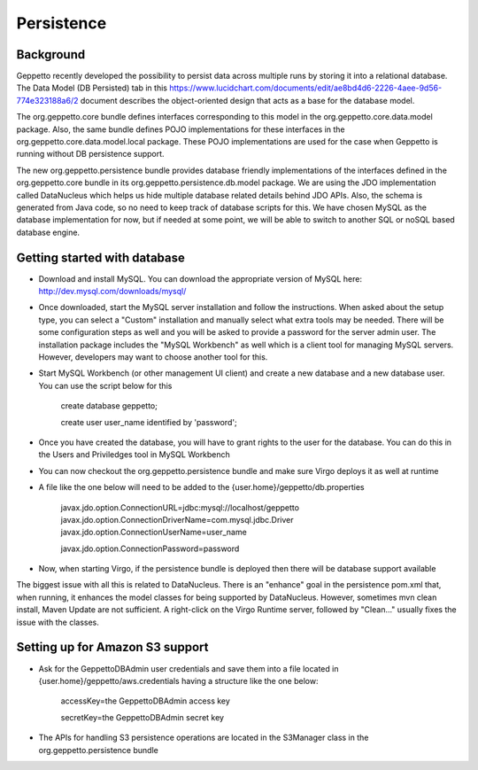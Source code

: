 *************
Persistence
*************

Background
**********

Geppetto recently developed the possibility to persist data across multiple runs by storing it into a relational database. The Data Model (DB Persisted) tab in this https://www.lucidchart.com/documents/edit/ae8bd4d6-2226-4aee-9d56-774e323188a6/2 document describes the object-oriented design that acts as a base for the database model.

The org.geppetto.core bundle defines interfaces corresponding to this model in the org.geppetto.core.data.model package. Also, the same bundle defines POJO implementations for these interfaces in the org.geppetto.core.data.model.local package. These POJO implementations are used for the case when Geppetto is running without DB persistence support.

The new org.geppetto.persistence bundle provides database friendly implementations of the interfaces defined in the org.geppetto.core bundle in its org.geppetto.persistence.db.model package. We are using the JDO implementation called DataNucleus which helps us hide multiple database related details behind JDO APIs. Also, the schema is generated from Java code, so no need to keep track of database scripts for this. We have chosen MySQL as the database implementation for now, but if needed at some point, we will be able to switch to another SQL or noSQL based database engine.

Getting started with database
*****************************

* Download and install MySQL. You can download the appropriate version of MySQL here: http://dev.mysql.com/downloads/mysql/
* Once downloaded, start the MySQL server installation and follow the instructions. When asked about the setup type, you can select a "Custom" installation and manually select what extra tools may be needed. There will be some configuration steps as well and you will be asked to provide a password for the server admin user. The installation package includes the "MySQL Workbench" as well which is a client tool for managing MySQL servers. However, developers may want to choose another tool for this.
* Start MySQL Workbench (or other management UI client) and create a new database and a new database user. You can use the script below for this

    create database geppetto;
    
    create user user_name identified by 'password';

* Once you have created the database, you will have to grant rights to the user for the database. You can do this in the Users and Priviledges tool in MySQL Workbench
* You can now checkout the org.geppetto.persistence bundle and make sure Virgo deploys it as well at runtime
* A file like the one below will need to be added to the {user.home}/geppetto/db.properties

    javax.jdo.option.ConnectionURL=jdbc:mysql://localhost/geppetto
    javax.jdo.option.ConnectionDriverName=com.mysql.jdbc.Driver
    javax.jdo.option.ConnectionUserName=user_name
    
    javax.jdo.option.ConnectionPassword=password

* Now, when starting Virgo, if the persistence bundle is deployed then there will be database support available

The biggest issue with all this is related to DataNucleus. There is an "enhance" goal in the persistence pom.xml that, when running, it enhances the model classes for being supported by DataNucleus. However, sometimes mvn clean install, Maven Update are not sufficient. A right-click on the Virgo Runtime server, followed by "Clean..." usually fixes the issue with the classes.

Setting up for Amazon S3 support
********************************

* Ask for the GeppettoDBAdmin user credentials and save them into a file located in {user.home}/geppetto/aws.credentials having a structure like the one below:

    accessKey=the GeppettoDBAdmin access key
    
    secretKey=the GeppettoDBAdmin secret key
    
* The APIs for handling S3 persistence operations are located in the S3Manager class in the org.geppetto.persistence bundle


